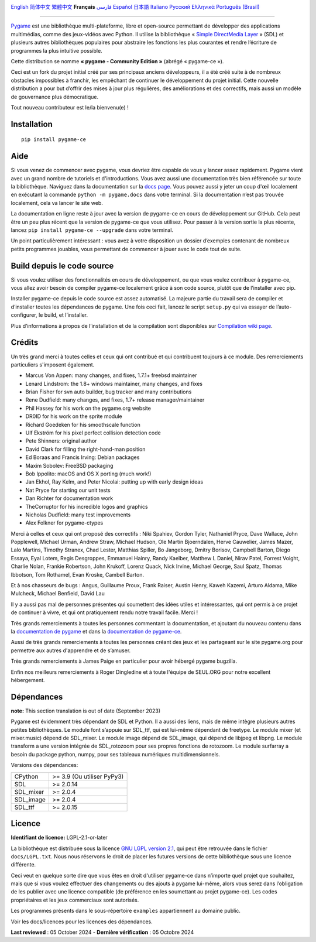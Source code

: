 .. image:: https://raw.githubusercontent.com/pygame-community/pygame-ce/main/docs/reST/_static/pygame_ce_logo.svg
  :alt: pygame
  :target: https://pyga.me/


|DocsStatus|
|PyPiVersion| |PyPiLicense|
|Python3| |GithubCommits| |BlackFormatBadge|

`English`_ `简体中文`_ `繁體中文`_ **Français**  `فارسی`_ `Español`_ `日本語`_ `Italiano`_ `Русский`_ `Ελληνικά`_ `Português (Brasil)`_

---------------------------------------------------------------------------------------------------------------------------------------------------

`Pygame`_ est une bibliothèque multi-plateforme, libre et open-source
permettant de développer des applications multimédias, comme des jeux-vidéos avec Python.
Il utilise la bibliothèque « `Simple DirectMedia Layer`_ » (SDL) et plusieurs autres bibliothèques
populaires pour abstraire les fonctions les plus courantes et rendre l’écriture de programmes
la plus intuitive possible.

Cette distribution se nomme **« pygame - Community Edition »** (abrégé « pygame-ce »).

Ceci est un fork du projet initial créé par ses principaux anciens développeurs,
il a été créé suite à de nombreux obstacles impossibles à franchir, les empêchant de continuer
le développement du projet initial. Cette nouvelle distribution a pour but d’offrir des mises à jour
plus régulières, des améliorations et des correctifs, mais aussi un modèle de gouvernance plus
démocratique.

Tout nouveau contributeur est le/la bienvenu(e) !

Installation
------------

::

   pip install pygame-ce


Aide
----

Si vous venez de commencer avec pygame, vous devriez être capable de vous y lancer assez
rapidement. Pygame vient avec un grand nombre de tutoriels et d'introductions. Vous avez
aussi une documentation très bien référencée sur toute la bibliothèque. Naviguez dans la
documentation sur la `docs page`_. Vous pouvez aussi y jeter un coup d'œil localement en
exécutant la commande ``python -m pygame.docs`` dans votre terminal. Si la documentation
n’est pas trouvée localement, cela va lancer le site web.

La documentation en ligne reste à jour avec la version de pygame-ce en cours de
développement sur GitHub. Cela peut être un peu plus récent que la version de
pygame-ce que vous utilisez. Pour passer à la version sortie la plus récente, lancez
``pip install pygame-ce --upgrade`` dans votre terminal.

Un point particulièrement intéressant : vous avez à votre disposition un dossier
d’exemples contenant de nombreux petits programmes jouables, vous permettant
de commencer à jouer avec le code tout de suite.

Build depuis le code source
--------------------

Si vous voulez utiliser des fonctionnalités en cours de développement,
ou que vous voulez contribuer à pygame-ce, vous allez avoir besoin de
compiler pygame-ce localement grâce à son code source, plutôt que de l’installer avec
pip.

Installer pygame-ce depuis le code source est assez automatisé. La majeure
partie du travail sera de compiler et d’installer toutes les dépendances de
pygame. Une fois ceci fait, lancez le script ``setup.py`` qui va essayer
de l’auto-configurer, le build, et l’installer.

Plus d’informations à propos de l’installation et de la compilation sont disponibles
sur `Compilation wiki page`_.

Crédits
-------

Un très grand merci à toutes celles et ceux qui ont contribué et qui contribuent
toujours à ce module.
Des remerciements particuliers s'imposent également.

* Marcus Von Appen: many changes, and fixes, 1.7.1+ freebsd maintainer
* Lenard Lindstrom: the 1.8+ windows maintainer, many changes, and fixes
* Brian Fisher for svn auto builder, bug tracker and many contributions
* Rene Dudfield: many changes, and fixes, 1.7+ release manager/maintainer
* Phil Hassey for his work on the pygame.org website
* DR0ID for his work on the sprite module
* Richard Goedeken for his smoothscale function
* Ulf Ekström for his pixel perfect collision detection code
* Pete Shinners: original author
* David Clark for filling the right-hand-man position
* Ed Boraas and Francis Irving: Debian packages
* Maxim Sobolev: FreeBSD packaging
* Bob Ippolito: macOS and OS X porting (much work!)
* Jan Ekhol, Ray Kelm, and Peter Nicolai: putting up with early design ideas
* Nat Pryce for starting our unit tests
* Dan Richter for documentation work
* TheCorruptor for his incredible logos and graphics
* Nicholas Dudfield: many test improvements
* Alex Folkner for pygame-ctypes

Merci à celles et ceux qui ont proposé des correctifs : Niki Spahiev, Gordon
Tyler, Nathaniel Pryce, Dave Wallace, John Popplewell, Michael Urman,
Andrew Straw, Michael Hudson, Ole Martin Bjoerndalen, Herve Cauwelier,
James Mazer, Lalo Martins, Timothy Stranex, Chad Lester, Matthias
Spiller, Bo Jangeborg, Dmitry Borisov, Campbell Barton, Diego Essaya,
Eyal Lotem, Regis Desgroppes, Emmanuel Hainry, Randy Kaelber,
Matthew L Daniel, Nirav Patel, Forrest Voight, Charlie Nolan,
Frankie Robertson, John Krukoff, Lorenz Quack, Nick Irvine,
Michael George, Saul Spatz, Thomas Ibbotson, Tom Rothamel, Evan Kroske,
Cambell Barton.

Et à nos chasseurs de bugs : Angus, Guillaume Proux, Frank
Raiser, Austin Henry, Kaweh Kazemi, Arturo Aldama, Mike Mulcheck,
Michael Benfield, David Lau

Il y a aussi pas mal de personnes présentes qui soumettent des idées utiles et intéressantes,
qui ont permis à ce projet de continuer à vivre, et qui ont pratiquement rendu notre
travail facile. Merci !

Très grands remerciements à toutes les personnes commentant la documentation,
et ajoutant du nouveau contenu dans la `documentation de pygame`_ et dans la `documentation de pygame-ce`_.

Aussi de très grands remerciements à toutes les personnes créant des jeux et les
partageant sur le site pygame.org pour permettre aux autres d'apprendre et de
s’amuser.

Très grands remerciements à James Paige en particulier pour avoir hébergé
pygame bugzilla.

Enfin nos meilleurs remerciements à Roger Dingledine et à toute l'équipe
de SEUL.ORG pour notre excellent hébergement.

Dépendances
------------

**note:** This section translation is out of date (September 2023)

Pygame est évidemment très dépendant de SDL et Python. Il a aussi
des liens, mais de même intègre plusieurs autres petites bibliothèques.
Le module font s’appuie sur SDL_ttf, qui est lui-même dépendant de freetype.
Le module mixer (et mixer.music) dépend de SDL_mixer. Le module image
dépend de SDL_image, qui dépend de libjpeg et libpng. Le module transform
a une version intégrée de SDL_rotozoom pour ses propres fonctions de rotozoom.
Le module surfarray a besoin du package python, numpy, pour ses tableaux numériques
multidimensionnels.

Versions des dépendances:

+----------+-----------------------------+
| CPython  | >= 3.9 (Ou utiliser PyPy3)  |
+----------+-----------------------------+
| SDL      | >= 2.0.14                   |
+----------+-----------------------------+
| SDL_mixer| >= 2.0.4                    |
+----------+-----------------------------+
| SDL_image| >= 2.0.4                    |
+----------+-----------------------------+
| SDL_ttf  | >= 2.0.15                   |
+----------+-----------------------------+

Licence
-------
**Identifiant de licence:** LGPL-2.1-or-later

La bibliothèque est distribuée sous la licence `GNU LGPL version 2.1`_, qui
peut être retrouvée dans le fichier ``docs/LGPL.txt``. Nous nous réservons
le droit de placer les futures versions de cette bibliothèque sous une licence
différente.

Ceci veut en quelque sorte dire que vous êtes en droit d'utiliser pygame-ce
dans n’importe quel projet que souhaitez, mais que si vous voulez effectuer des
changements ou des ajouts à pygame lui-même, alors vous serez dans l’obligation
de les publier avec une licence compatible (de préférence en les soumettant au projet
pygame-ce). Les codes propriétaires et les jeux commerciaux sont autorisés.

Les programmes présents dans le sous-répertoire ``examples`` appartiennent
au domaine public.

Voir les docs/licences pour les licences des dépendances.

**Last reviewed** : 05 October 2024 - **Dernière vérification** : 05 Octobre 2024


.. |PyPiVersion| image:: https://img.shields.io/pypi/v/pygame-ce.svg?v=1
   :target: https://pypi.python.org/pypi/pygame-ce

.. |PyPiLicense| image:: https://img.shields.io/pypi/l/pygame-ce.svg?v=1
   :target: https://pypi.python.org/pypi/pygame-ce

.. |Python3| image:: https://img.shields.io/badge/python-3-blue.svg?v=1

.. |GithubCommits| image:: https://img.shields.io/github/commits-since/pygame-community/pygame-ce/2.3.0.svg
   :target: https://github.com/pygame-community/pygame-ce/compare/2.3.0...main

.. |DocsStatus| image:: https://img.shields.io/website?down_message=offline&label=docs&up_message=online&url=https%3A%2F%2Fpyga.me%2Fdocs%2F
   :target: https://pyga.me/docs/

.. |BlackFormatBadge| image:: https://img.shields.io/badge/code%20style-black-000000.svg
    :target: https://github.com/psf/black

.. _Pygame: https://www.pyga.me/
.. _documentation de pygame: https://www.pygame.org/docs/
.. _documentation de pygame-ce: https://pyga.me/docs/
.. _Simple DirectMedia Layer: https://www.libsdl.org
.. _Compilation wiki page: https://github.com/pygame-community/pygame-ce/wiki#compiling
.. _docs page: https://pyga.me/docs
.. _GNU LGPL version 2.1: https://www.gnu.org/copyleft/lesser.html

.. _简体中文: README.zh-cn.rst
.. _繁體中文: README.zh-tw.rst
.. _English: ./../../README.rst
.. _فارسی: README.fa.rst
.. _Español: README.es.rst
.. _日本語: README.ja.rst
.. _Italiano: README.it.rst
.. _Русский: README.ru.rst
.. _Ελληνικά: README.gr.rst
.. _Português (Brasil): README.pt_BR.rst
